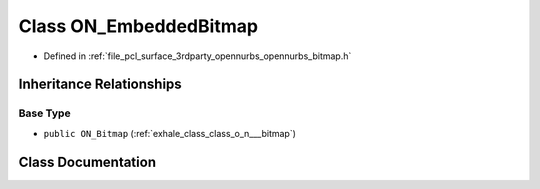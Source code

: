 .. _exhale_class_class_o_n___embedded_bitmap:

Class ON_EmbeddedBitmap
=======================

- Defined in :ref:`file_pcl_surface_3rdparty_opennurbs_opennurbs_bitmap.h`


Inheritance Relationships
-------------------------

Base Type
*********

- ``public ON_Bitmap`` (:ref:`exhale_class_class_o_n___bitmap`)


Class Documentation
-------------------


.. doxygenclass:: ON_EmbeddedBitmap
   :members:
   :protected-members:
   :undoc-members: